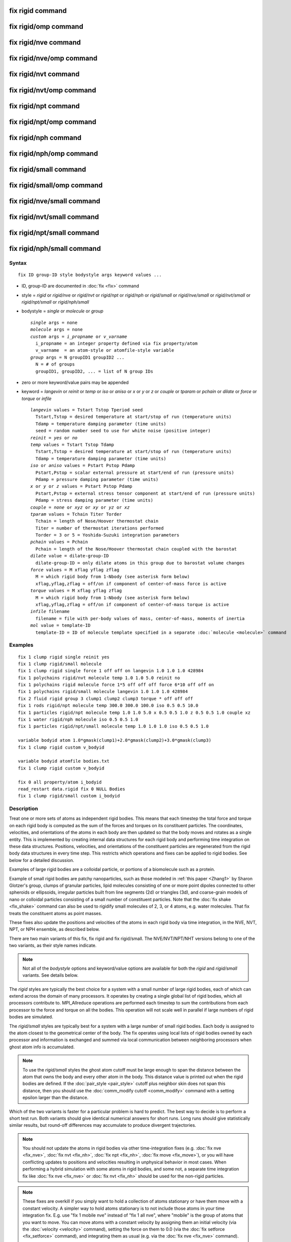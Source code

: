 .. index:: fix rigid

fix rigid command
=================

fix rigid/omp command
=====================

fix rigid/nve command
=====================

fix rigid/nve/omp command
=========================

fix rigid/nvt command
=====================

fix rigid/nvt/omp command
=========================

fix rigid/npt command
=====================

fix rigid/npt/omp command
=========================

fix rigid/nph command
=====================

fix rigid/nph/omp command
=========================

fix rigid/small command
=======================

fix rigid/small/omp command
===========================

fix rigid/nve/small command
===========================

fix rigid/nvt/small command
===========================

fix rigid/npt/small command
===========================

fix rigid/nph/small command
===========================

Syntax
""""""

.. parsed-literal::

   fix ID group-ID style bodystyle args keyword values ...

* ID, group-ID are documented in :doc:`fix <fix>` command
* style = *rigid* or *rigid/nve* or *rigid/nvt* or *rigid/npt* or *rigid/nph* or *rigid/small* or *rigid/nve/small* or *rigid/nvt/small* or *rigid/npt/small* or *rigid/nph/small*
* bodystyle = *single* or *molecule* or *group*

  .. parsed-literal::

       *single* args = none
       *molecule* args = none
       *custom* args = *i_propname* or *v_varname*
         i_propname = an integer property defined via fix property/atom
         v_varname  = an atom-style or atomfile-style variable
       *group* args = N groupID1 groupID2 ...
         N = # of groups
         groupID1, groupID2, ... = list of N group IDs

* zero or more keyword/value pairs may be appended
* keyword = *langevin* or *reinit* or *temp* or *iso* or *aniso* or *x* or *y* or *z* or *couple* or *tparam* or *pchain* or *dilate* or *force* or *torque* or *infile*

  .. parsed-literal::

       *langevin* values = Tstart Tstop Tperiod seed
         Tstart,Tstop = desired temperature at start/stop of run (temperature units)
         Tdamp = temperature damping parameter (time units)
         seed = random number seed to use for white noise (positive integer)
       *reinit* = *yes* or *no*
       *temp* values = Tstart Tstop Tdamp
         Tstart,Tstop = desired temperature at start/stop of run (temperature units)
         Tdamp = temperature damping parameter (time units)
       *iso* or *aniso* values = Pstart Pstop Pdamp
         Pstart,Pstop = scalar external pressure at start/end of run (pressure units)
         Pdamp = pressure damping parameter (time units)
       *x* or *y* or *z* values = Pstart Pstop Pdamp
         Pstart,Pstop = external stress tensor component at start/end of run (pressure units)
         Pdamp = stress damping parameter (time units)
       *couple* = *none* or *xyz* or *xy* or *yz* or *xz*
       *tparam* values = Tchain Titer Torder
         Tchain = length of Nose/Hoover thermostat chain
         Titer = number of thermostat iterations performed
         Torder = 3 or 5 = Yoshida-Suzuki integration parameters
       *pchain* values = Pchain
         Pchain = length of the Nose/Hoover thermostat chain coupled with the barostat
       *dilate* value = dilate-group-ID
         dilate-group-ID = only dilate atoms in this group due to barostat volume changes
       *force* values = M xflag yflag zflag
         M = which rigid body from 1-Nbody (see asterisk form below)
         xflag,yflag,zflag = off/on if component of center-of-mass force is active
       *torque* values = M xflag yflag zflag
         M = which rigid body from 1-Nbody (see asterisk form below)
         xflag,yflag,zflag = off/on if component of center-of-mass torque is active
       *infile* filename
         filename = file with per-body values of mass, center-of-mass, moments of inertia
       *mol* value = template-ID
         template-ID = ID of molecule template specified in a separate :doc:`molecule <molecule>` command

Examples
""""""""

.. parsed-literal::

   fix 1 clump rigid single reinit yes
   fix 1 clump rigid/small molecule
   fix 1 clump rigid single force 1 off off on langevin 1.0 1.0 1.0 428984
   fix 1 polychains rigid/nvt molecule temp 1.0 1.0 5.0 reinit no
   fix 1 polychains rigid molecule force 1\*5 off off off force 6\*10 off off on
   fix 1 polychains rigid/small molecule langevin 1.0 1.0 1.0 428984
   fix 2 fluid rigid group 3 clump1 clump2 clump3 torque \* off off off
   fix 1 rods rigid/npt molecule temp 300.0 300.0 100.0 iso 0.5 0.5 10.0
   fix 1 particles rigid/npt molecule temp 1.0 1.0 5.0 x 0.5 0.5 1.0 z 0.5 0.5 1.0 couple xz
   fix 1 water rigid/nph molecule iso 0.5 0.5 1.0
   fix 1 particles rigid/npt/small molecule temp 1.0 1.0 1.0 iso 0.5 0.5 1.0

   variable bodyid atom 1.0\*gmask(clump1)+2.0\*gmask(clump2)+3.0\*gmask(clump3)
   fix 1 clump rigid custom v_bodyid

   variable bodyid atomfile bodies.txt
   fix 1 clump rigid custom v_bodyid

   fix 0 all property/atom i_bodyid
   read_restart data.rigid fix 0 NULL Bodies
   fix 1 clump rigid/small custom i_bodyid

Description
"""""""""""

Treat one or more sets of atoms as independent rigid bodies.  This
means that each timestep the total force and torque on each rigid body
is computed as the sum of the forces and torques on its constituent
particles.  The coordinates, velocities, and orientations of the atoms
in each body are then updated so that the body moves and rotates as a
single entity.  This is implemented by creating internal data structures
for each rigid body and performing time integration on these data
structures.  Positions, velocities, and orientations of the constituent
particles are regenerated from the rigid body data structures in every
time step. This restricts which operations and fixes can be applied to
rigid bodies. See below for a detailed discussion.

Examples of large rigid bodies are a colloidal particle, or portions
of a biomolecule such as a protein.

Example of small rigid bodies are patchy nanoparticles, such as those
modeled in :ref:`this paper <Zhang1>` by Sharon Glotzer's group, clumps of
granular particles, lipid molecules consisting of one or more point
dipoles connected to other spheroids or ellipsoids, irregular
particles built from line segments (2d) or triangles (3d), and
coarse-grain models of nano or colloidal particles consisting of a
small number of constituent particles.  Note that the :doc:`fix shake <fix_shake>` command can also be used to rigidify small
molecules of 2, 3, or 4 atoms, e.g. water molecules.  That fix treats
the constituent atoms as point masses.

These fixes also update the positions and velocities of the atoms in
each rigid body via time integration, in the NVE, NVT, NPT, or NPH
ensemble, as described below.

There are two main variants of this fix, fix rigid and fix
rigid/small.  The NVE/NVT/NPT/NHT versions belong to one of the two
variants, as their style names indicate.

.. note::

   Not all of the *bodystyle* options and keyword/value options are
   available for both the *rigid* and *rigid/small* variants.  See
   details below.

The *rigid* styles are typically the best choice for a system with a
small number of large rigid bodies, each of which can extend across
the domain of many processors.  It operates by creating a single
global list of rigid bodies, which all processors contribute to.
MPI\_Allreduce operations are performed each timestep to sum the
contributions from each processor to the force and torque on all the
bodies.  This operation will not scale well in parallel if large
numbers of rigid bodies are simulated.

The *rigid/small* styles are typically best for a system with a large
number of small rigid bodies.  Each body is assigned to the atom
closest to the geometrical center of the body.  The fix operates using
local lists of rigid bodies owned by each processor and information is
exchanged and summed via local communication between neighboring
processors when ghost atom info is accumulated.

.. note::

   To use the *rigid/small* styles the ghost atom cutoff must be
   large enough to span the distance between the atom that owns the body
   and every other atom in the body.  This distance value is printed out
   when the rigid bodies are defined.  If the
   :doc:`pair_style <pair_style>` cutoff plus neighbor skin does not span
   this distance, then you should use the :doc:`comm_modify cutoff <comm_modify>` command with a setting epsilon larger than
   the distance.

Which of the two variants is faster for a particular problem is hard
to predict.  The best way to decide is to perform a short test run.
Both variants should give identical numerical answers for short runs.
Long runs should give statistically similar results, but round-off
differences may accumulate to produce divergent trajectories.

.. note::

   You should not update the atoms in rigid bodies via other
   time-integration fixes (e.g. :doc:`fix nve <fix_nve>`, :doc:`fix nvt <fix_nh>`, :doc:`fix npt <fix_nh>`, :doc:`fix move <fix_move>`),
   or you will have conflicting updates to positions and velocities
   resulting in unphysical behavior in most cases. When performing a hybrid
   simulation with some atoms in rigid bodies, and some not, a separate
   time integration fix like :doc:`fix nve <fix_nve>` or :doc:`fix nvt <fix_nh>` should be used for the non-rigid particles.

.. note::

   These fixes are overkill if you simply want to hold a collection
   of atoms stationary or have them move with a constant velocity.  A
   simpler way to hold atoms stationary is to not include those atoms in
   your time integration fix.  E.g. use "fix 1 mobile nve" instead of
   "fix 1 all nve", where "mobile" is the group of atoms that you want to
   move.  You can move atoms with a constant velocity by assigning them
   an initial velocity (via the :doc:`velocity <velocity>` command),
   setting the force on them to 0.0 (via the :doc:`fix setforce <fix_setforce>` command), and integrating them as usual
   (e.g. via the :doc:`fix nve <fix_nve>` command).

.. warning::

   The aggregate properties of each rigid body are
   calculated at the start of a simulation run and are maintained in
   internal data structures. The properties include the position and
   velocity of the center-of-mass of the body, its moments of inertia, and
   its angular momentum.  This is done using the properties of the
   constituent atoms of the body at that point in time (or see the *infile*
   keyword option).  Thereafter, changing these properties of individual
   atoms in the body will have no effect on a rigid body's dynamics, unless
   they effect any computation of per-atom forces or torques. If the
   keyword *reinit* is set to *yes* (the default), the rigid body data
   structures will be recreated at the beginning of each *run* command;
   if the keyword *reinit* is set to *no*\ , the rigid body data structures
   will be built only at the very first *run* command and maintained for
   as long as the rigid fix is defined. For example, you might think you
   could displace the atoms in a body or add a large velocity to each atom
   in a body to make it move in a desired direction before a 2nd run is
   performed, using the :doc:`set <set>` or
   :doc:`displace_atoms <displace_atoms>` or :doc:`velocity <velocity>`
   commands.  But these commands will not affect the internal attributes
   of the body unless *reinit* is set to *yes*\ . With *reinit* set to *no*
   (or using the *infile* option, which implies *reinit* *no*\ ) the position
   and velocity of individual atoms in the body will be reset when time
   integration starts again.

----------

Each rigid body must have two or more atoms.  An atom can belong to at
most one rigid body.  Which atoms are in which bodies can be defined
via several options.

.. note::

   With the *rigid/small* styles, which require that *bodystyle* be
   specified as *molecule* or *custom*\ , you can define a system that has
   no rigid bodies initially.  This is useful when you are using the
   *mol* keyword in conjunction with another fix that is adding rigid
   bodies on-the-fly as molecules, such as :doc:`fix deposit <fix_deposit>`
   or :doc:`fix pour <fix_pour>`.

For bodystyle *single* the entire fix group of atoms is treated as one
rigid body.  This option is only allowed for the *rigid* styles.

For bodystyle *molecule*\ , atoms are grouped into rigid bodies by their
respective molecule IDs: each set of atoms in the fix group with the
same molecule ID is treated as a different rigid body.  This option is
allowed for both the *rigid* and *rigid/small* styles.  Note that
atoms with a molecule ID = 0 will be treated as a single rigid body.
For a system with atomic solvent (typically this is atoms with
molecule ID = 0) surrounding rigid bodies, this may not be what you
want.  Thus you should be careful to use a fix group that only
includes atoms you want to be part of rigid bodies.

Bodystyle *custom* is similar to bodystyle *molecule* except that it
is more flexible in using other per-atom properties to define the sets
of atoms that form rigid bodies.  An integer vector defined by the
:doc:`fix property/atom <fix_property_atom>` command can be used.  Or an
:doc:`atom-style or atomfile-style variable <variable>` can be used; the
floating-point value produced by the variable is rounded to an
integer.  As with bodystyle *molecule*\ , each set of atoms in the fix
groups with the same integer value is treated as a different rigid
body.  Since fix property/atom vectors and atom-style variables
produce values for all atoms, you should be careful to use a fix group
that only includes atoms you want to be part of rigid bodies.

.. note::

   To compute the initial center-of-mass position and other
   properties of each rigid body, the image flags for each atom in the
   body are used to "unwrap" the atom coordinates.  Thus you must insure
   that these image flags are consistent so that the unwrapping creates a
   valid rigid body (one where the atoms are close together),
   particularly if the atoms in a single rigid body straddle a periodic
   boundary.  This means the input data file or restart file must define
   the image flags for each atom consistently or that you have used the
   :doc:`set <set>` command to specify them correctly.  If a dimension is
   non-periodic then the image flag of each atom must be 0 in that
   dimension, else an error is generated.

The *force* and *torque* keywords discussed next are only allowed for
the *rigid* styles.

By default, each rigid body is acted on by other atoms which induce an
external force and torque on its center of mass, causing it to
translate and rotate.  Components of the external center-of-mass force
and torque can be turned off by the *force* and *torque* keywords.
This may be useful if you wish a body to rotate but not translate, or
vice versa, or if you wish it to rotate or translate continuously
unaffected by interactions with other particles.  Note that if you
expect a rigid body not to move or rotate by using these keywords, you
must insure its initial center-of-mass translational or angular
velocity is 0.0.  Otherwise the initial translational or angular
momentum the body has will persist.

An xflag, yflag, or zflag set to *off* means turn off the component of
force of torque in that dimension.  A setting of *on* means turn on
the component, which is the default.  Which rigid body(s) the settings
apply to is determined by the first argument of the *force* and
*torque* keywords.  It can be an integer M from 1 to Nbody, where
Nbody is the number of rigid bodies defined.  A wild-card asterisk can
be used in place of, or in conjunction with, the M argument to set the
flags for multiple rigid bodies.  This takes the form "\*" or "\*n" or
"n\*" or "m\*n".  If N = the number of rigid bodies, then an asterisk
with no numeric values means all bodies from 1 to N.  A leading
asterisk means all bodies from 1 to n (inclusive).  A trailing
asterisk means all bodies from n to N (inclusive).  A middle asterisk
means all types from m to n (inclusive).  Note that you can use the
*force* or *torque* keywords as many times as you like.  If a
particular rigid body has its component flags set multiple times, the
settings from the final keyword are used.

.. note::

   For computational efficiency, you may wish to turn off pairwise
   and bond interactions within each rigid body, as they no longer
   contribute to the motion.  The :doc:`neigh_modify exclude <neigh_modify>` and :doc:`delete_bonds <delete_bonds>`
   commands are used to do this.  If the rigid bodies have strongly
   overlapping atoms, you may need to turn off these interactions to
   avoid numerical problems due to large equal/opposite intra-body forces
   swamping the contribution of small inter-body forces.

For computational efficiency, you should typically define one fix
rigid or fix rigid/small command which includes all the desired rigid
bodies.  LAMMPS will allow multiple rigid fixes to be defined, but it
is more expensive.

----------

The constituent particles within a rigid body can be point particles
(the default in LAMMPS) or finite-size particles, such as spheres or
ellipsoids or line segments or triangles.  See the :doc:`atom_style sphere and ellipsoid and line and tri <atom_style>` commands for more
details on these kinds of particles.  Finite-size particles contribute
differently to the moment of inertia of a rigid body than do point
particles.  Finite-size particles can also experience torque (e.g. due
to :doc:`frictional granular interactions <pair_gran>`) and have an
orientation.  These contributions are accounted for by these fixes.

Forces between particles within a body do not contribute to the
external force or torque on the body.  Thus for computational
efficiency, you may wish to turn off pairwise and bond interactions
between particles within each rigid body.  The :doc:`neigh_modify exclude <neigh_modify>` and :doc:`delete_bonds <delete_bonds>`
commands are used to do this.  For finite-size particles this also
means the particles can be highly overlapped when creating the rigid
body.

----------

The *rigid*\ , *rigid/nve*\ , *rigid/small*\ , and *rigid/small/nve* styles
perform constant NVE time integration.  They are referred to below as
the 4 NVE rigid styles.  The only difference is that the *rigid* and
*rigid/small* styles use an integration technique based on Richardson
iterations.  The *rigid/nve* and *rigid/small/nve* styles uses the
methods described in the paper by :ref:`Miller <Miller3>`, which are thought
to provide better energy conservation than an iterative approach.

The *rigid/nvt* and *rigid/nvt/small* styles performs constant NVT
integration using a Nose/Hoover thermostat with chains as described
originally in :ref:`(Hoover) <Hoover>` and :ref:`(Martyna) <Martyna2>`, which
thermostats both the translational and rotational degrees of freedom
of the rigid bodies.  They are referred to below as the 2 NVT rigid
styles.  The rigid-body algorithm used by *rigid/nvt* is described in
the paper by :ref:`Kamberaj <Kamberaj>`.

The *rigid/npt*\ , *rigid/nph*\ , *rigid/npt/small*\ , and *rigid/nph/small*
styles perform constant NPT or NPH integration using a Nose/Hoover
barostat with chains.  They are referred to below as the 4 NPT and NPH
rigid styles.  For the NPT case, the same Nose/Hoover thermostat is
also used as with *rigid/nvt* and *rigid/nvt/small*\ .

The barostat parameters are specified using one or more of the *iso*\ ,
*aniso*\ , *x*\ , *y*\ , *z* and *couple* keywords.  These keywords give you
the ability to specify 3 diagonal components of the external stress
tensor, and to couple these components together so that the dimensions
they represent are varied together during a constant-pressure
simulation.  The effects of these keywords are similar to those
defined in :doc:`fix npt/nph <fix_nh>`

.. note::

   Currently the *rigid/npt*\ , *rigid/nph*\ , *rigid/npt/small*\ , and
   *rigid/nph/small* styles do not support triclinic (non-orthogonal)
   boxes.

The target pressures for each of the 6 components of the stress tensor
can be specified independently via the *x*\ , *y*\ , *z* keywords, which
correspond to the 3 simulation box dimensions.  For each component,
the external pressure or tensor component at each timestep is a ramped
value during the run from *Pstart* to *Pstop*\ . If a target pressure is
specified for a component, then the corresponding box dimension will
change during a simulation.  For example, if the *y* keyword is used,
the y-box length will change.  A box dimension will not change if that
component is not specified, although you have the option to change
that dimension via the :doc:`fix deform <fix_deform>` command.

For all barostat keywords, the *Pdamp* parameter operates like the
*Tdamp* parameter, determining the time scale on which pressure is
relaxed.  For example, a value of 10.0 means to relax the pressure in
a timespan of (roughly) 10 time units (e.g. tau or fmsec or psec - see
the :doc:`units <units>` command).

Regardless of what atoms are in the fix group (the only atoms which
are time integrated), a global pressure or stress tensor is computed
for all atoms.  Similarly, when the size of the simulation box is
changed, all atoms are re-scaled to new positions, unless the keyword
*dilate* is specified with a *dilate-group-ID* for a group that
represents a subset of the atoms.  This can be useful, for example, to
leave the coordinates of atoms in a solid substrate unchanged and
controlling the pressure of a surrounding fluid.  Another example is a
system consisting of rigid bodies and point particles where the
barostat is only coupled with the rigid bodies.  This option should be
used with care, since it can be unphysical to dilate some atoms and
not others, because it can introduce large, instantaneous
displacements between a pair of atoms (one dilated, one not) that are
far from the dilation origin.

The *couple* keyword allows two or three of the diagonal components of
the pressure tensor to be "coupled" together.  The value specified
with the keyword determines which are coupled.  For example, *xz*
means the *Pxx* and *Pzz* components of the stress tensor are coupled.
*Xyz* means all 3 diagonal components are coupled.  Coupling means two
things: the instantaneous stress will be computed as an average of the
corresponding diagonal components, and the coupled box dimensions will
be changed together in lockstep, meaning coupled dimensions will be
dilated or contracted by the same percentage every timestep.  The
*Pstart*\ , *Pstop*\ , *Pdamp* parameters for any coupled dimensions must
be identical.  *Couple xyz* can be used for a 2d simulation; the *z*
dimension is simply ignored.

The *iso* and *aniso* keywords are simply shortcuts that are
equivalent to specifying several other keywords together.

The keyword *iso* means couple all 3 diagonal components together when
pressure is computed (hydrostatic pressure), and dilate/contract the
dimensions together.  Using "iso Pstart Pstop Pdamp" is the same as
specifying these 4 keywords:

.. parsed-literal::

   x Pstart Pstop Pdamp
   y Pstart Pstop Pdamp
   z Pstart Pstop Pdamp
   couple xyz

The keyword *aniso* means *x*\ , *y*\ , and *z* dimensions are controlled
independently using the *Pxx*\ , *Pyy*\ , and *Pzz* components of the
stress tensor as the driving forces, and the specified scalar external
pressure.  Using "aniso Pstart Pstop Pdamp" is the same as specifying
these 4 keywords:

.. parsed-literal::

   x Pstart Pstop Pdamp
   y Pstart Pstop Pdamp
   z Pstart Pstop Pdamp
   couple none

----------

The keyword/value option pairs are used in the following ways.

The *reinit* keyword determines, whether the rigid body properties
are re-initialized between run commands. With the option *yes* (the
default) this is done, with the option *no* this is not done. Turning
off the re-initialization can be helpful to protect rigid bodies against
unphysical manipulations between runs or when properties cannot be
easily re-computed (e.g. when read from a file). When using the *infile*
keyword, the *reinit* option is automatically set to *no*\ .

The *langevin* and *temp* and *tparam* keywords perform thermostatting
of the rigid bodies, altering both their translational and rotational
degrees of freedom.  What is meant by "temperature" of a collection of
rigid bodies and how it can be monitored via the fix output is
discussed below.

The *langevin* keyword applies a Langevin thermostat to the constant
NVE time integration performed by any of the 4 NVE rigid styles:
*rigid*\ , *rigid/nve*\ , *rigid/small*\ , *rigid/small/nve*\ .  It cannot be
used with the 2 NVT rigid styles: *rigid/nvt*\ , *rigid/small/nvt*\ .  The
desired temperature at each timestep is a ramped value during the run
from *Tstart* to *Tstop*\ .  The *Tdamp* parameter is specified in time
units and determines how rapidly the temperature is relaxed.  For
example, a value of 100.0 means to relax the temperature in a timespan
of (roughly) 100 time units (tau or fmsec or psec - see the
:doc:`units <units>` command).  The random # *seed* must be a positive
integer.

The way that Langevin thermostatting operates is explained on the :doc:`fix langevin <fix_langevin>` doc page.  If you wish to simply viscously
damp the rotational motion without thermostatting, you can set
*Tstart* and *Tstop* to 0.0, which means only the viscous drag term in
the Langevin thermostat will be applied.  See the discussion on the
:doc:`fix viscous <fix_viscous>` doc page for details.

.. note::

   When the *langevin* keyword is used with fix rigid versus fix
   rigid/small, different dynamics will result for parallel runs.  This
   is because of the way random numbers are used in the two cases.  The
   dynamics for the two cases should be statistically similar, but will
   not be identical, even for a single timestep.

The *temp* and *tparam* keywords apply a Nose/Hoover thermostat to the
NVT time integration performed by the 2 NVT rigid styles.  They cannot
be used with the 4 NVE rigid styles.  The desired temperature at each
timestep is a ramped value during the run from *Tstart* to *Tstop*\ .
The *Tdamp* parameter is specified in time units and determines how
rapidly the temperature is relaxed.  For example, a value of 100.0
means to relax the temperature in a timespan of (roughly) 100 time
units (tau or fmsec or psec - see the :doc:`units <units>` command).

Nose/Hoover chains are used in conjunction with this thermostat.  The
*tparam* keyword can optionally be used to change the chain settings
used.  *Tchain* is the number of thermostats in the Nose Hoover chain.
This value, along with *Tdamp* can be varied to dampen undesirable
oscillations in temperature that can occur in a simulation.  As a rule
of thumb, increasing the chain length should lead to smaller
oscillations. The keyword *pchain* specifies the number of
thermostats in the chain thermostatting the barostat degrees of
freedom.

.. note::

   There are alternate ways to thermostat a system of rigid bodies.
   You can use :doc:`fix langevin <fix_langevin>` to treat the individual
   particles in the rigid bodies as effectively immersed in an implicit
   solvent, e.g. a Brownian dynamics model.  For hybrid systems with both
   rigid bodies and solvent particles, you can thermostat only the
   solvent particles that surround one or more rigid bodies by
   appropriate choice of groups in the compute and fix commands for
   temperature and thermostatting.  The solvent interactions with the
   rigid bodies should then effectively thermostat the rigid body
   temperature as well without use of the Langevin or Nose/Hoover options
   associated with the fix rigid commands.

----------

The *mol* keyword can only be used with the *rigid/small* styles.  It
must be used when other commands, such as :doc:`fix deposit <fix_deposit>` or :doc:`fix pour <fix_pour>`, add rigid
bodies on-the-fly during a simulation.  You specify a *template-ID*
previously defined using the :doc:`molecule <molecule>` command, which
reads a file that defines the molecule.  You must use the same
*template-ID* that the other fix which is adding rigid bodies uses.
The coordinates, atom types, atom diameters, center-of-mass, and
moments of inertia can be specified in the molecule file.  See the
:doc:`molecule <molecule>` command for details.  The only settings
required to be in this file are the coordinates and types of atoms in
the molecule, in which case the molecule command calculates the other
quantities itself.

Note that these other fixes create new rigid bodies, in addition to
those defined initially by this fix via the *bodystyle* setting.

Also note that when using the *mol* keyword, extra restart information
about all rigid bodies is written out whenever a restart file is
written out.  See the NOTE in the next section for details.

----------

The *infile* keyword allows a file of rigid body attributes to be read
in from a file, rather then having LAMMPS compute them.  There are 5
such attributes: the total mass of the rigid body, its center-of-mass
position, its 6 moments of inertia, its center-of-mass velocity, and
the 3 image flags of the center-of-mass position.  For rigid bodies
consisting of point particles or non-overlapping finite-size
particles, LAMMPS can compute these values accurately.  However, for
rigid bodies consisting of finite-size particles which overlap each
other, LAMMPS will ignore the overlaps when computing these 4
attributes.  The amount of error this induces depends on the amount of
overlap.  To avoid this issue, the values can be pre-computed
(e.g. using Monte Carlo integration).

The format of the file is as follows.  Note that the file does not
have to list attributes for every rigid body integrated by fix rigid.
Only bodies which the file specifies will have their computed
attributes overridden.  The file can contain initial blank lines or
comment lines starting with "#" which are ignored.  The first
non-blank, non-comment line should list N = the number of lines to
follow.  The N successive lines contain the following information:

.. parsed-literal::

   ID1 masstotal xcm ycm zcm ixx iyy izz ixy ixz iyz vxcm vycm vzcm lx ly lz ixcm iycm izcm
   ID2 masstotal xcm ycm zcm ixx iyy izz ixy ixz iyz vxcm vycm vzcm lx ly lz ixcm iycm izcm
   ...
   IDN masstotal xcm ycm zcm ixx iyy izz ixy ixz iyz vxcm vycm vzcm lx ly lz ixcm iycm izcm

The rigid body IDs are all positive integers.  For the *single*
bodystyle, only an ID of 1 can be used.  For the *group* bodystyle,
IDs from 1 to Ng can be used where Ng is the number of specified
groups.  For the *molecule* bodystyle, use the molecule ID for the
atoms in a specific rigid body as the rigid body ID.

The masstotal and center-of-mass coordinates (xcm,ycm,zcm) are
self-explanatory.  The center-of-mass should be consistent with what
is calculated for the position of the rigid body with all its atoms
unwrapped by their respective image flags.  If this produces a
center-of-mass that is outside the simulation box, LAMMPS wraps it
back into the box.

The 6 moments of inertia (ixx,iyy,izz,ixy,ixz,iyz) should be the
values consistent with the current orientation of the rigid body
around its center of mass.  The values are with respect to the
simulation box XYZ axes, not with respect to the principal axes of the
rigid body itself.  LAMMPS performs the latter calculation internally.

The (vxcm,vycm,vzcm) values are the velocity of the center of mass.
The (lx,ly,lz) values are the angular momentum of the body.  The
(vxcm,vycm,vzcm) and (lx,ly,lz) values can simply be set to 0 if you
wish the body to have no initial motion.

The (ixcm,iycm,izcm) values are the image flags of the center of mass
of the body.  For periodic dimensions, they specify which image of the
simulation box the body is considered to be in.  An image of 0 means
it is inside the box as defined.  A value of 2 means add 2 box lengths
to get the true value.  A value of -1 means subtract 1 box length to
get the true value.  LAMMPS updates these flags as the rigid bodies
cross periodic boundaries during the simulation.

.. note::

   If you use the *infile* or *mol* keywords and write restart
   files during a simulation, then each time a restart file is written,
   the fix also write an auxiliary restart file with the name
   rfile.rigid, where "rfile" is the name of the restart file,
   e.g. tmp.restart.10000 and tmp.restart.10000.rigid.  This auxiliary
   file is in the same format described above.  Thus it can be used in a
   new input script that restarts the run and re-specifies a rigid fix
   using an *infile* keyword and the appropriate filename.  Note that the
   auxiliary file will contain one line for every rigid body, even if the
   original file only listed a subset of the rigid bodies.

----------

If you use a :doc:`temperature compute <compute>` with a group that
includes particles in rigid bodies, the degrees-of-freedom removed by
each rigid body are accounted for in the temperature (and pressure)
computation, but only if the temperature group includes all the
particles in a particular rigid body.

A 3d rigid body has 6 degrees of freedom (3 translational, 3
rotational), except for a collection of point particles lying on a
straight line, which has only 5, e.g a dimer.  A 2d rigid body has 3
degrees of freedom (2 translational, 1 rotational).

.. note::

   You may wish to explicitly subtract additional
   degrees-of-freedom if you use the *force* and *torque* keywords to
   eliminate certain motions of one or more rigid bodies.  LAMMPS does
   not do this automatically.

The rigid body contribution to the pressure of the system (virial) is
also accounted for by this fix.

----------

If your simulation is a hybrid model with a mixture of rigid bodies
and non-rigid particles (e.g. solvent) there are several ways these
rigid fixes can be used in tandem with :doc:`fix nve <fix_nve>`, :doc:`fix nvt <fix_nh>`, :doc:`fix npt <fix_nh>`, and :doc:`fix nph <fix_nh>`.

If you wish to perform NVE dynamics (no thermostatting or
barostatting), use one of 4 NVE rigid styles to integrate the rigid
bodies, and :doc:`fix nve <fix_nve>` to integrate the non-rigid
particles.

If you wish to perform NVT dynamics (thermostatting, but no
barostatting), you can use one of the 2 NVT rigid styles for the rigid
bodies, and any thermostatting fix for the non-rigid particles (:doc:`fix nvt <fix_nh>`, :doc:`fix langevin <fix_langevin>`, :doc:`fix temp/berendsen <fix_temp_berendsen>`).  You can also use one of the
4 NVE rigid styles for the rigid bodies and thermostat them using :doc:`fix langevin <fix_langevin>` on the group that contains all the
particles in the rigid bodies.  The net force added by :doc:`fix langevin <fix_langevin>` to each rigid body effectively thermostats
its translational center-of-mass motion.  Not sure how well it does at
thermostatting its rotational motion.

If you with to perform NPT or NPH dynamics (barostatting), you cannot
use both :doc:`fix npt <fix_nh>` and the NPT or NPH rigid styles.  This
is because there can only be one fix which monitors the global
pressure and changes the simulation box dimensions.  So you have 3
choices:

* Use one of the 4 NPT or NPH styles for the rigid bodies.  Use the
  *dilate* all option so that it will dilate the positions of the
  non-rigid particles as well.  Use :doc:`fix nvt <fix_nh>` (or any other
  thermostat) for the non-rigid particles.
* Use :doc:`fix npt <fix_nh>` for the group of non-rigid particles.  Use
  the *dilate* all option so that it will dilate the center-of-mass
  positions of the rigid bodies as well.  Use one of the 4 NVE or 2 NVT
  rigid styles for the rigid bodies.
* Use :doc:`fix press/berendsen <fix_press_berendsen>` to compute the
  pressure and change the box dimensions.  Use one of the 4 NVE or 2 NVT
  rigid styles for the rigid bodies.  Use :doc:`fix nvt <fix_nh>` (or any
  other thermostat) for the non-rigid particles.

In all case, the rigid bodies and non-rigid particles both contribute
to the global pressure and the box is scaled the same by any of the
barostatting fixes.

You could even use the 2nd and 3rd options for a non-hybrid simulation
consisting of only rigid bodies, assuming you give :doc:`fix npt <fix_nh>` an empty group, though it's an odd thing to do.  The
barostatting fixes (:doc:`fix npt <fix_nh>` and :doc:`fix press/berensen <fix_press_berendsen>`) will monitor the pressure
and change the box dimensions, but not time integrate any particles.
The integration of the rigid bodies will be performed by fix
rigid/nvt.

----------

Styles with a *gpu*\ , *intel*\ , *kk*\ , *omp*\ , or *opt* suffix are
functionally the same as the corresponding style without the suffix.
They have been optimized to run faster, depending on your available
hardware, as discussed on the :doc:`Speed packages <Speed_packages>` doc
page.  The accelerated styles take the same arguments and should
produce the same results, except for round-off and precision issues.

These accelerated styles are part of the GPU, USER-INTEL, KOKKOS,
USER-OMP and OPT packages, respectively.  They are only enabled if
LAMMPS was built with those packages.  See the :doc:`Build package <Build_package>` doc page for more info.

You can specify the accelerated styles explicitly in your input script
by including their suffix, or you can use the :doc:`-suffix command-line switch <Run_options>` when you invoke LAMMPS, or you can use the
:doc:`suffix <suffix>` command in your input script.

See the :doc:`Speed packages <Speed_packages>` doc page for more
instructions on how to use the accelerated styles effectively.

----------

**Restart, fix\_modify, output, run start/stop, minimize info:**

No information about the 4 NVE rigid styles is written to :doc:`binary restart files <restart>`.  The exception is if the *infile* or
*mol* keyword is used, in which case an auxiliary file is written out
with rigid body information each time a restart file is written, as
explained above for the *infile* keyword.  For the 2 NVT rigid styles,
the state of the Nose/Hoover thermostat is written to :doc:`binary restart files <restart>`.  Ditto for the 4 NPT and NPH rigid styles, and
the state of the Nose/Hoover barostat.  See the
:doc:`read_restart <read_restart>` command for info on how to re-specify
a fix in an input script that reads a restart file, so that the
operation of the fix continues in an uninterrupted fashion.

The :doc:`fix_modify <fix_modify>` *energy* option is supported by the 6
NVT, NPT, NPH rigid styles to add the energy change induced by the
thermostatting to the system's potential energy as part of
:doc:`thermodynamic output <thermo_style>`.

The :doc:`fix_modify <fix_modify>` *virial* option is supported by this
fix to add the contribution due to keeping the objects rigid to the
system's virial as part of :doc:`thermodynamic output <thermo_style>`.
The default is *virial yes*

The :doc:`fix_modify <fix_modify>` *temp* and *press* options are
supported by the 4 NPT and NPH rigid styles to change the computes
used to calculate the instantaneous pressure tensor.  Note that the 2
NVT rigid fixes do not use any external compute to compute
instantaneous temperature.

The :doc:`fix_modify <fix_modify>` *bodyforces* option is supported by
all rigid styles to set whether per-body forces and torques are
computed early or late in a timestep, i.e. at the post-force stage or
at the final-integrate stage or the timestep, respectively.

The 2 NVE rigid fixes compute a global scalar which can be accessed by
various :doc:`output commands <Howto_output>`.  The scalar value
calculated by these fixes is "intensive".  The scalar is the current
temperature of the collection of rigid bodies.  This is averaged over
all rigid bodies and their translational and rotational degrees of
freedom.  The translational energy of a rigid body is 1/2 m v\^2, where
m = total mass of the body and v = the velocity of its center of mass.
The rotational energy of a rigid body is 1/2 I w\^2, where I = the
moment of inertia tensor of the body and w = its angular velocity.
Degrees of freedom constrained by the *force* and *torque* keywords
are removed from this calculation, but only for the *rigid* and
*rigid/nve* fixes.

The 6 NVT, NPT, NPH rigid fixes compute a global scalar which can be
accessed by various :doc:`output commands <Howto_output>`.  The scalar
value calculated by these fixes is "extensive".  The scalar is the
cumulative energy change due to the thermostatting and barostatting
the fix performs.

All of the *rigid* styles (not the *rigid/small* styles) compute a
global array of values which can be accessed by various :doc:`output commands <Howto_output>`.  Similar information about the bodies
defined by the *rigid/small* styles can be accessed via the :doc:`compute rigid/local <compute_rigid_local>` command.

The number of rows in the array is equal to the number of rigid
bodies.  The number of columns is 15.  Thus for each rigid body, 15
values are stored: the xyz coords of the center of mass (COM), the xyz
components of the COM velocity, the xyz components of the force acting
on the COM, the xyz components of the torque acting on the COM, and
the xyz image flags of the COM.

The center of mass (COM) for each body is similar to unwrapped
coordinates written to a dump file.  It will always be inside (or
slightly outside) the simulation box.  The image flags have the same
meaning as image flags for atom positions (see the "dump" command).
This means you can calculate the unwrapped COM by applying the image
flags to the COM, the same as when unwrapped coordinates are written
to a dump file.

The force and torque values in the array are not affected by the
*force* and *torque* keywords in the fix rigid command; they reflect
values before any changes are made by those keywords.

The ordering of the rigid bodies (by row in the array) is as follows.
For the *single* keyword there is just one rigid body.  For the
*molecule* keyword, the bodies are ordered by ascending molecule ID.
For the *group* keyword, the list of group IDs determines the ordering
of bodies.

The array values calculated by these fixes are "intensive", meaning
they are independent of the number of atoms in the simulation.

No parameter of these fixes can be used with the *start/stop* keywords
of the :doc:`run <run>` command.  These fixes are not invoked during
:doc:`energy minimization <minimize>`.

----------

Restrictions
""""""""""""

These fixes are all part of the RIGID package.  It is only enabled if
LAMMPS was built with that package.  See the :doc:`Build package <Build_package>` doc page for more info.

Assigning a temperature via the :doc:`velocity create <velocity>`
command to a system with :doc:`rigid bodies <fix_rigid>` may not have
the desired outcome for two reasons.  First, the velocity command can
be invoked before the rigid-body fix is invoked or initialized and the
number of adjusted degrees of freedom (DOFs) is known.  Thus it is not
possible to compute the target temperature correctly.  Second, the
assigned velocities may be partially canceled when constraints are
first enforced, leading to a different temperature than desired.  A
workaround for this is to perform a :doc:`run 0 <run>` command, which
insures all DOFs are accounted for properly, and then rescale the
temperature to the desired value before performing a simulation.  For
example:

.. parsed-literal::

   velocity all create 300.0 12345
   run 0                             # temperature may not be 300K
   velocity all scale 300.0          # now it should be

Related commands
""""""""""""""""

:doc:`delete_bonds <delete_bonds>`, :doc:`neigh_modify <neigh_modify>`
exclude, :doc:`fix shake <fix_shake>`

Default
"""""""

The option defaults are force \* on on on and torque \* on on on,
meaning all rigid bodies are acted on by center-of-mass force and
torque.  Also Tchain = Pchain = 10, Titer = 1, Torder = 3, reinit = yes.

----------

.. _Hoover:

**(Hoover)** Hoover, Phys Rev A, 31, 1695 (1985).

.. _Kamberaj:

**(Kamberaj)** Kamberaj, Low, Neal, J Chem Phys, 122, 224114 (2005).

.. _Martyna2:

**(Martyna)** Martyna, Klein, Tuckerman, J Chem Phys, 97, 2635 (1992);
Martyna, Tuckerman, Tobias, Klein, Mol Phys, 87, 1117.

.. _Miller3:

**(Miller)** Miller, Eleftheriou, Pattnaik, Ndirango, and Newns,
J Chem Phys, 116, 8649 (2002).

.. _Zhang1:

**(Zhang)** Zhang, Glotzer, Nanoletters, 4, 1407-1413 (2004).
